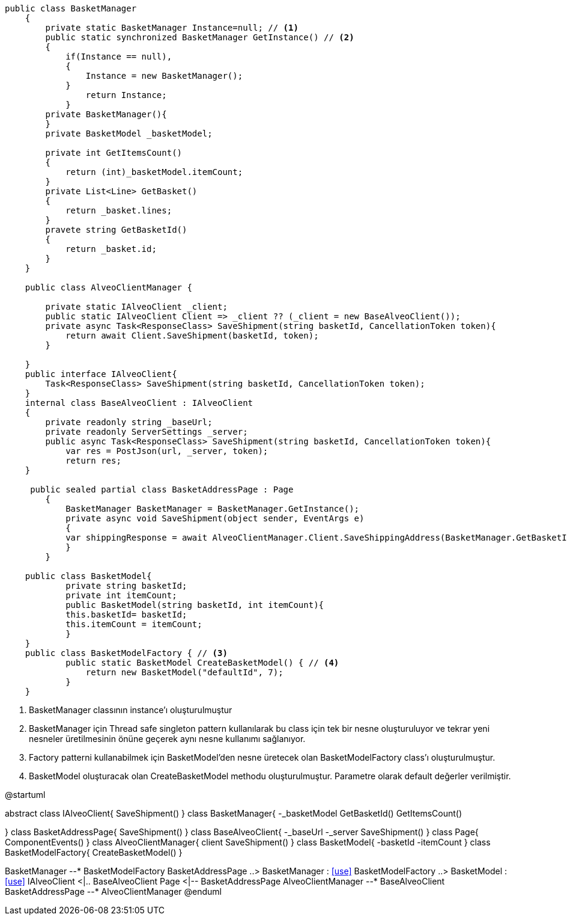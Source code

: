 [source, c#]
----
public class BasketManager
    {
        private static BasketManager Instance=null; // <1>
        public static synchronized BasketManager GetInstance() // <2>
        {
            if(Instance == null),
            {
                Instance = new BasketManager();
            }
                return Instance;
            }
        private BasketManager(){
        }
        private BasketModel _basketModel;
        
        private int GetItemsCount()
        {
            return (int)_basketModel.itemCount;
        }
        private List<Line> GetBasket()
        {
            return _basket.lines;
        }
        pravete string GetBasketId()
        {
            return _basket.id;
        }
    }
    
    public class AlveoClientManager {
    
        private static IAlveoClient _client;
        public static IAlveoClient Client => _client ?? (_client = new BaseAlveoClient());
        private async Task<ResponseClass> SaveShipment(string basketId, CancellationToken token){
            return await Client.SaveShipment(basketId, token);
        }
        
    }
    public interface IAlveoClient{
        Task<ResponseClass> SaveShipment(string basketId, CancellationToken token);
    }
    internal class BaseAlveoClient : IAlveoClient
    {
        private readonly string _baseUrl;
        private readonly ServerSettings _server;
        public async Task<ResponseClass> SaveShipment(string basketId, CancellationToken token){
            var res = PostJson(url, _server, token);
            return res;
    }
    
     public sealed partial class BasketAddressPage : Page
        { 
            BasketManager BasketManager = BasketManager.GetInstance(); 
            private async void SaveShipment(object sender, EventArgs e)
            {
            var shippingResponse = await AlveoClientManager.Client.SaveShippingAddress(BasketManager.GetBasketId(), new System.Threading.CancellationToken());
            }
        }
        
    public class BasketModel{
            private string basketId;
            private int itemCount;
            public BasketModel(string basketId, int itemCount){
            this.basketId= basketId;
            this.itemCount = itemCount;
            }
    }
    public class BasketModelFactory { // <3>
            public static BasketModel CreateBasketModel() { // <4>
                return new BasketModel("defaultId", 7);
            }
    }
----
<1> BasketManager classının instance'ı oluşturulmuştur
<2> BasketManager için Thread safe singleton pattern kullanılarak
bu class için tek bir nesne oluşturuluyor ve tekrar yeni nesneler
üretilmesinin önüne geçerek aynı nesne kullanımı sağlanıyor.
<3> Factory patterni kullanabilmek için BasketModel'den
nesne üretecek olan BasketModelFactory class'ı oluşturulmuştur.
<4> BasketModel oluşturacak olan CreateBasketModel methodu
oluşturulmuştur. Parametre olarak default değerler verilmiştir.



[uml,file="singleton-factory.png"]
--
@startuml

abstract class IAlveoClient{
SaveShipment()
}
class BasketManager{
-_basketModel
GetBasketId()
GetItemsCount()

}
class BasketAddressPage{
SaveShipment()
}
class BaseAlveoClient{
-_baseUrl
-_server
SaveShipment()
}
class Page{
ComponentEvents()
}
class AlveoClientManager{
client
SaveShipment()
}
class BasketModel{
-basketId
-itemCount
}
class BasketModelFactory{
CreateBasketModel()
}

BasketManager --* BasketModelFactory
BasketAddressPage ..> BasketManager : <<use>>
BasketModelFactory ..> BasketModel : <<use>>
IAlveoClient <|.. BaseAlveoClient
Page <|-- BasketAddressPage
AlveoClientManager --* BaseAlveoClient
BasketAddressPage --* AlveoClientManager
@enduml
--  
